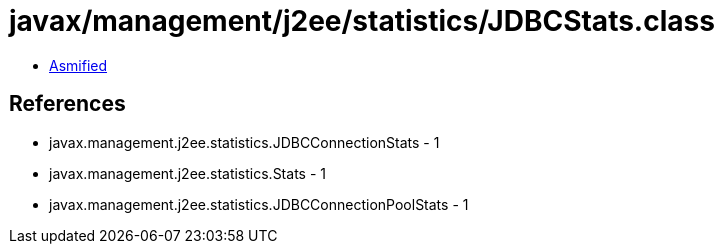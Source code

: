 = javax/management/j2ee/statistics/JDBCStats.class

 - link:JDBCStats-asmified.java[Asmified]

== References

 - javax.management.j2ee.statistics.JDBCConnectionStats - 1
 - javax.management.j2ee.statistics.Stats - 1
 - javax.management.j2ee.statistics.JDBCConnectionPoolStats - 1
